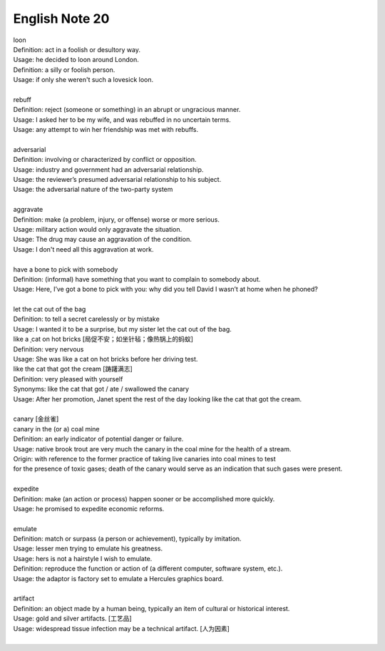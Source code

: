 ***************
English Note 20
***************

| loon
| Definition: act in a foolish or desultory way.
| Usage: he decided to loon around London.
| Definition: a silly or foolish person.
| Usage: if only she weren't such a lovesick loon.
|
| rebuff
| Definition: reject (someone or something) in an abrupt or ungracious manner.
| Usage: I asked her to be my wife, and was rebuffed in no uncertain terms.
| Usage: any attempt to win her friendship was met with rebuffs.
|
| adversarial
| Definition: involving or characterized by conflict or opposition.
| Usage: industry and government had an adversarial relationship.
| Usage: the reviewer’s presumed adversarial relationship to his subject.
| Usage: the adversarial nature of the two-party system
|
| aggravate
| Definition: make (a problem, injury, or offense) worse or more serious.
| Usage: military action would only aggravate the situation.
| Usage: The drug may cause an aggravation of the condition.
| Usage: I don't need all this aggravation at work.
|
| have a bone to pick with somebody
| Definition: (informal) have something that you want to complain to somebody about.
| Usage: Here, I’ve got a bone to pick with you: why did you tell David I wasn’t at home when he phoned?
|
| let the cat out of the bag
| Definition: to tell a secret carelessly or by mistake
| Usage: I wanted it to be a surprise, but my sister let the cat out of the bag.
| like a ˌcat on hot bricks [局促不安；如坐针毡；像热锅上的蚂蚁]
| Definition: very nervous
| Usage: She was like a cat on hot bricks before her driving test.
| like the cat that got the cream [踌躇满志]
| Definition: very pleased with yourself
| Synonyms: like the cat that got / ate / swallowed the canary
| Usage: After her promotion, Janet spent the rest of the day looking like the cat that got the cream.
|
| canary [金丝雀]
| canary in the (or a) coal mine
| Definition: an early indicator of potential danger or failure.
| Usage: native brook trout are very much the canary in the coal mine for the health of a stream.
| Origin: with reference to the former practice of taking live canaries into coal mines to test
| for the presence of toxic gases; death of the canary would serve as an indication that such gases were present.
|
| expedite
| Definition: make (an action or process) happen sooner or be accomplished more quickly.
| Usage: he promised to expedite economic reforms.
|
| emulate
| Definition: match or surpass (a person or achievement), typically by imitation.
| Usage: lesser men trying to emulate his greatness.
| Usage: hers is not a hairstyle I wish to emulate.
| Definition: reproduce the function or action of (a different computer, software system, etc.).
| Usage: the adaptor is factory set to emulate a Hercules graphics board.
|
| artifact
| Definition: an object made by a human being, typically an item of cultural or historical interest.
| Usage: gold and silver artifacts. [工艺品]
| Usage: widespread tissue infection may be a technical artifact. [人为因素]
|
